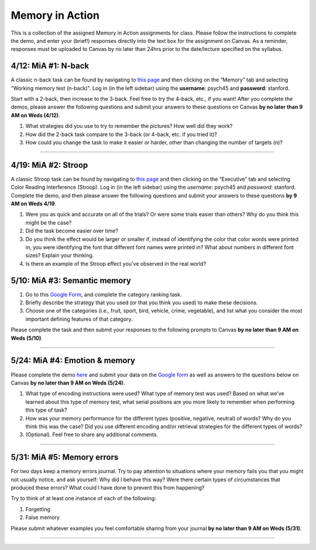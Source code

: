 Memory in Action
================

This is a collection of the assigned Memory in Action assignments for class.
Please follow the instructions to complete the demo, and enter your (brief!) responses directly into the text box for the assignment on Canvas.
As a reminder, responses must be uploaded to Canvas by no later than 24hrs prior to the date/lecture specified on the syllabus.


4/12: MiA #1: N-back
------------------------------------------------------
A classic n-back task can be found by navigating to `this page <http://cognitivefun.net/>`_ and then clicking on
the “Memory” tab and selecting "Working memory test (n-back)". Log in (in the left sidebar) using the
**username**: psych45 and **password**: stanford.

Start with a 2-back, then increase to the 3-back. Feel free to try the 4-back, etc.,
if you want! After you complete the demos, please answer the following questions and
submit your answers to these questions on Canvas **by no later than 9 AM on Weds (4/12)**.

#. What strategies did you use to try to remember the pictures? How well did they work?
#. How did the 2-back task compare to the 3-back (or 4-back, etc. if you tried it)?
#. How could you change the task to make it easier or harder, other than changing the number of targets (n)?

----------------


4/19: MiA #2: Stroop
------------------------------------------------------
A classic Stroop task can be found by navigating to `this page <http://cognitivefun.net/>`_ and then clicking on the “Executive” tab
and selecting Color Reading Interference (Stroop). Log in (in the left sidebar) using the *username*:
psych45 and *password*: stanford.
Complete the demo, and then  please answer the following questions and submit your answers to
these questions **by 9 AM on Weds 4/19**.

#. Were you as quick and accurate on all of the trials? Or were some trials easier than others? Why do you think this might be the case?
#. Did the task become easier over time?
#. Do you think the effect would be larger or smaller if, instead of identifying the color that color words were printed in, you were identifying the font that different font names were printed in? What about numbers in different font sizes? Explain your thinking.
#. Is there an example of the Stroop effect you've observed in the real world?


5/10: MiA #3: Semantic memory
------------------------------------------------------
#. Go to this `Google Form <http://goo.gl/forms/xwn7uehmpA>`_, and complete the category ranking task.
#. Briefly describe the strategy that you used (or that you think you used) to make these decisions.
#. Choose one of the categories (i.e., fruit, sport, bird, vehicle, crime, vegetable), and list what you consider the most important defining features of that category.

Please complete the task and then submit your responses to the following prompts to Canvas **by no later than 9 AM on Weds (5/10)**.

----------------


5/24: MiA #4: Emotion & memory
------------------------------------------------------
Please complete the demo `here <http://web.stanford.edu/~zenkavi/emo/emo.html>`_ and submit your data on the `Google form <https://goo.gl/forms/0Kg60hSU3FwBgMIg1>`_ as well as answers to the questions below on Canvas **by no later than 9 AM on Weds (5/24)**.

#. What type of encoding instructions were used? What type of memory test was used? Based on what we’ve learned about this type of memory test, what serial positions are you more likely to remember when performing this type of task?
#. How was your memory performance for the different types (positive, negative, neutral) of words? Why do you think this was the case? Did you use different encoding and/or retrieval strategies for the different types of words?
#. (Optional). Feel free to share any additional comments.

----------------


5/31: MiA #5: Memory errors
------------------------------------------------------

For two days keep a memory errors journal. Try to pay attention to situations where your memory fails you that you might not usually notice, and ask yourself: Why did I behave this way? Were there certain types of circumstances that produced these errors? What could I have done to prevent this from happening?

Try to think of at least one instance of each of the following:

#. Forgetting
#. False memory

Please submit whatever examples you feel comfortable sharing from your journal **by no later than 9 AM on Weds (5/31)**.

----------------
